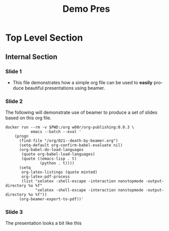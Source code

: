 #+TITLE:     Demo Pres
#+KEYWORDS: 
#+LANGUAGE:  en
#+OPTIONS:   H:3 num:t toc:t \n:nil @:t ::t |:t ^:t -:t f:t *:t <:t
#+OPTIONS:   TeX:t LaTeX:t skip:nil d:nil todo:t pri:nil tags:not-in-toc
#+INFOJS_OPT: view:nil toc:nil ltoc:t mouse:underline buttons:0 path:https://orgmode.org/org-info.js
#+EXPORT_SELECT_TAGS: export
#+EXPORT_EXCLUDE_TAGS: noexport
#+LINK_UP:   
#+LINK_HOME: 

#+STARTUP: beamer
#+LaTeX_CLASS: beamer
#+LaTeX_CLASS_OPTIONS: [bigger,table,x11names,dvipsnames]

#+BEAMER_THEME: metropolis

#+LATEX_HEADER: \usefonttheme{professionalfonts}
#+LATEX_HEADER: \usepackage{fontspec}
#+LATEX_HEADER: \setmonofont{SourceCodePro-Regular}
#+LATEX_HEADER: \usepackage[T1]{fontenc}
#+LATEX_HEADER: \usepackage{minted}
#+LATEX_HEADER: \setbeamertemplate{itemize items}[circle]
#+LATEX_HEADER: \usepackage[default,osfigures,scale=0.95]{opensans}

#+LATEX_HEADER: \usepackage{graphicx}
#+LATEX_HEADER: \usepackage{colortbl}
#+LATEX_HEADER: \rowcolors{1}{white}{Wheat1}

#+BEAMER_FRAME_LEVEL: 2

#+COLUMNS: %40ITEM %10BEAMER_env(Env) %9BEAMER_envargs(Env Args) %4BEAMER_col(Col) %10BEAMER_extra(Extra)

* Top Level Section
** Internal Section
*** Slide 1
- This file demonstrates how a simple org file can be used to *easily*
  produce beautiful presentations using beamer.
*** Slide 2
    The following will demonstrate use of beamer to produce a set of
    slides based on this org file.
  #+ATTR_LaTeX: :float nil :options fontsize=\tiny,frame=lines,bgcolor=mbg,linenos,xleftmargin=20pt,commentstyle=\bfseries
  #+begin_src shell
docker run --rm -v $PWD:/org w08r/org-publishing:0.0.3 \
           emacs --batch --eval '
    (progn
      (find-file "/org/021--death-by-beamer.org")
      (setq-default org-confirm-babel-evaluate nil)
      (org-babel-do-load-languages
       (quote org-babel-load-languages)
       (quote ((emacs-lisp . t)
               (python . t))))
      (setq
       org-latex-listings (quote minted)
       org-latex-pdf-process
       (list "xelatex -shell-escape -interaction nonstopmode -output-directory %o %f"
             "xelatex -shell-escape -interaction nonstopmode -output-directory %o %f"))
      (org-beamer-export-to-pdf))'
  #+end_src
*** Slide 3
The presentation looks a bit like this
[[file:021--01.png][file:./021--01.png]]

